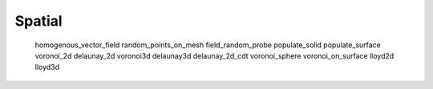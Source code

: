 *******
Spatial
*******

   homogenous_vector_field
   random_points_on_mesh
   field_random_probe
   populate_solid
   populate_surface
   voronoi_2d
   delaunay_2d
   voronoi3d
   delaunay3d
   delaunay_2d_cdt
   voronoi_sphere
   voronoi_on_surface
   lloyd2d
   lloyd3d
